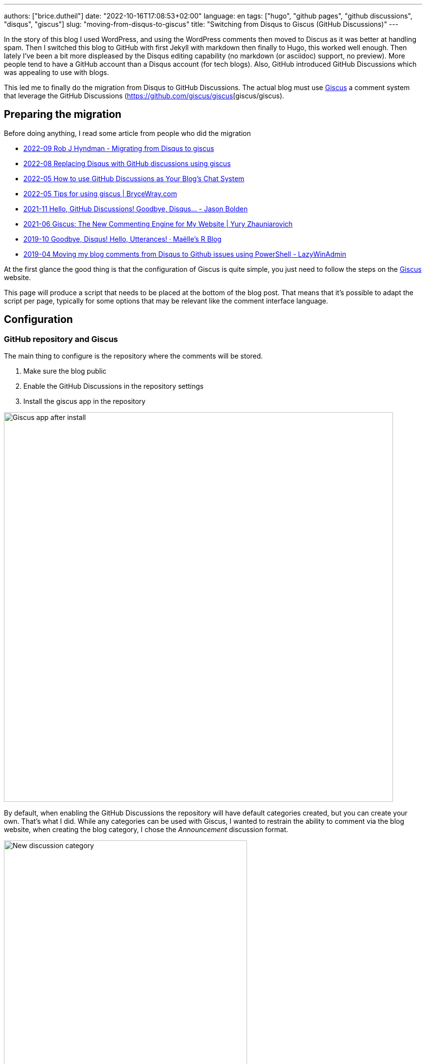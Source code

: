 ---
authors: ["brice.dutheil"]
date: "2022-10-16T17:08:53+02:00"
language: en
tags: ["hugo", "github pages", "github discussions", "disqus", "giscus"]
slug: "moving-from-disqus-to-giscus"
title: "Switching from Disqus to Giscus (GitHub Discussions)"
---

In the story of this blog I used WordPress, and using the WordPress comments
then moved to Discus as it was better at handling spam. Then I switched this
blog to GitHub with first Jekyll with markdown then finally to Hugo, this worked
well enough. Then lately I've been a bit more displeased by the Disqus editing
capability (no markdown (or asciidoc) support, no preview). More people
tend to have a GitHub account than a Disqus account (for tech blogs).
Also, GitHub introduced GitHub Discussions which was appealing to use with blogs.

This led me to finally do the migration from Disqus to GitHub Discussions.
The actual blog must use https://giscus.app/[Giscus]
a comment system that leverage the GitHub Discussions (https://github.com/giscus/giscus[giscus/giscus).

== Preparing the migration

Before doing anything, I read some article from people who did the migration

* https://robjhyndman.com/hyndsight/disqus2giscus.html[2022-09 Rob J Hyndman - Migrating from Disqus to giscus]
* https://andrewlock.net/replacing-disqus-with-github-discussions-using-giscus/[2022-08 Replacing Disqus with GitHub discussions using giscus]
* https://www.freecodecamp.org/news/github-discussions-as-chat-system/[2022-05 How to use GitHub Discussions as Your Blog’s Chat System]
* https://www.brycewray.com/posts/2022/05/tips-using-giscus/[2022-05 Tips for using giscus | BryceWray.com]
* https://jbold569.github.io/profile/blog/2021-11-02-hello-github-discussions-goodbye-disqus.html[2021-11 Hello, GitHub Discussions! Goodbye, Disqus… - Jason Bolden]
* https://zhauniarovich.com/post/2021/2021-06-giscus/[2021-06 Giscus: The New Commenting Engine for My Website | Yury Zhauniarovich]
* https://masalmon.eu/2019/10/02/disqus/[2019-10 Goodbye, Disqus! Hello, Utterances! · Maëlle’s R Blog]
* https://lazywinadmin.com/2019/04/moving_blog_comments.html[2019-04 Moving my blog comments from Disqus to Github issues using PowerShell - LazyWinAdmin]

At the first glance the good thing is that the configuration of Giscus
is quite simple, you just need to follow the steps on the https://giscus.app/[Giscus] website.

This page will produce a script that needs to be placed at the bottom of the
blog post. That means that it's possible to adapt the script per page, typically
for some options that may be relevant like the comment interface language.

== Configuration

=== GitHub repository and Giscus

The main thing to configure is the repository where the comments will be stored.

1. Make sure the blog public
2. Enable the GitHub Discussions in the repository settings
3. Install the giscus app in the repository

image::giscus-app-after-install.png[alt="Giscus app after install",width=800,align=center]

By default, when enabling the GitHub Discussions the repository will have
default categories created, but you can create your own.
That's what I did. While any categories can be used with Giscus, I wanted
to restrain the ability to comment via the blog website, when creating the
blog category, I chose the _Announcement_ discussion format.

image::new-discussion-category.png[alt="New discussion category",width=500,align=center]

One could create a category for several language, and configure the Giscus script
according to the page's language.

=== Discussion mappings

But then what to do with the other options, in particular the _mapping_ of the
discussions, while this is not really an issue for a new blog, when migrating
the choice is important has it is how Giscus will perform the query to find
the relevant discussion.

So there are multiple options for mapping, at this time:

* `pathname`, the _GitHub Discussion title_ will be the
path of the blog post from the host root, this is the default option and likely
the most suitable choice for migration.

* `URL`, the _GitHub Discussion title_ will be the page's URL
this option works, but requires to have the same host.

* `title`, this means that the GitHub Discussion title will be the text contained
in the `<title>` HTML element.

* `og:title`, the _GitHub Discussion title_ will be the text contained in the
page's `<meta property="og:title">` HTML tag.

* `specific`, Giscus will find a specific term that has to appear in the _GitHub
Discussion title_. This is not useful when migrating existing blog comments, but
can be useful for specific pages.

* `number`, Giscus will use an existing discussion number. This is also not useful
when migrating existing blog comments, but can be useful for specific pages and
when the discussion already exists.

Along these Giscus has **strict** toggle. When this flag is activated, it will
hash (currently with SHA-1) the value of the selected mapping (the pathname,
the `<title>` value, the `<meta property="og:title">` value, etc.).
Giscus will use this value to retrieve the discussion, that means discussions
body must have this hash value somewhere.

[source]
----
<!-- sha1: cad60a29d1b50cbeb42ec2ff630fc508afb1d2e3 -->
----

=== Features and appearance

Then there are other options that affect appearance or features.

* `theme`, there are some predefined theme, I'm using the `preferred-color-scheme` since my blog also support this CSS media query (i.e it switches CSS according to light/dark mode). But this can be configured with a custom CSS file too.
* Reactions for the main blog post
* Discussion metadata
* Comment input location
* Lazy behavior

Other feature are possible in the https://github.com/giscus/giscus/blob/main/ADVANCED-USAGE.md[advanced usage guide].


== Hugo theme integration

Depending on [.line-through]#the technology# there are different ways to integrate Giscus ;
check the doc. I'm using https://gohugo.io/[Hugo] with a custom HTML tailored
for asciidoc content theme https://github.com/bric3/ascii-press[ascii-press].

So in the theme I just add to replace the previous Disqus script with
the Giscus one. Since I own the theme I directly replaced the template,
but other theme may require to override the partials (check Hugo documentation).

Since I wanted some flexibility in the configuration, I crafted the following
Hugo partial.

.giscus.html
[source]
----
{{- with .Site.Params.giscus }}
  {{- if or (not .repo) (not .repoId) (not .category) (not .categoryId) }}
    {{- errorf "[giscus] repo, repoId, category and categoryId are required." }}
  {{- end }}
  {{- $lang := default $.Site.Language.Lang }}
  <script
    src="https://giscus.app/client.js"
    data-repo="{{ .repo }}"
    data-repo-id="{{ .repoId }}"
    data-category="{{ .category }}"
    data-category-id="{{ .categoryId }}"
    data-mapping="{{ .mapping }}"
    data-reactions-enabled="{{ cond .reactions "1" "0" }}"
    data-input-position="{{ .inputPosition }}"
    data-theme="{{ .theme }}"
    data-lang="{{ $lang }}"
    {{ with default true .lazyLoading }}data-loading="lazy"{{ end }}
    {{ with default true .strictMatching }}data-strict="1"{{ end }}
    {{ with default false .emitMetadata }}data-emit-metadata="1"{{ end }}
    data-theme="{{ with default "preferred_color_scheme" .theme }}{{ . }}{{ end }}"
    crossorigin="anonymous"
    async
  ></script>
{{- end }}
----

And ended with the following configuration in the `config.toml` file.

.config.toml
[source,toml]
----
[params.giscus]
    repo = "bric3/bric3.github.io"
    repoId = "...."
    category = "Blog Comments"
    categoryID = "...."
    mapping = "pathname"
    reactions = true
    inputPosition = "top"
    theme = "preferred-color-scheme"
----

That should be enough to get Giscus working, but what about the existing comments?

== Migration

The bad news is there's no official way to migrate/import comments from Disqus to Giscus
(https://github.com/giscus/giscus/issues/330[giscus/giscus#330]). And clearly
this was the most difficult part of this comment system chance task.
The only preliminary work that seems related on is about migrating Disqus to
GitHub issues (which is likely used by the https://utteranc.es[utteranc.es] comment system).

* https://github.com/JuergenGutsch/disqus-to-github-issues[JuergenGutsch/disqus-to-github-issues]

While some inspiration can be made from this project, it doesn't fit what can be
done with discussions.

So the first thing to do getting an extract of the Disqus comments, using the web interface
it's almost impossible to find the export menu.

E.g. the https://help.disqus.com/en/articles/1717199-importing-exporting#exporting-from-disqus[Importing & Exporting | Disqus]
documentation indicates to go there menu:Disqus Admin[Community > Export] then click btn:Export.
But I couldn't find this in their UI, instead I found this nifty link to access
the export page directly: http://disqus.com/admin/discussions/export/[Export].

The export is actually an XML document whose format is explained
https://docs.disqus.com/developers/export/[here].

The next step was to read that document, and create GitHub discussions from it
using the https://docs.github.com/en/graphql/guides/using-the-graphql-api-for-discussions[graphql API for discussions].

I wrote a small program in Java that can be run either with `java` (JDK 19) or
via `jbang` (https://jbang.dev/[jbang]). The latter is easier to use and will fetch
the necessary dependency to convert HTML to Markdown.

This program is available on this https://gist.github.com/bric3/af915687717d9aa06b0f9b06d600c127[gist].
Beware that it's not a polished program, there's some failsafe, but not every corner
case is handled.

[source, shell]
----
$ jbang https://gist.github.com/bric3/af915687717d9aa06b0f9b06d600c127 -h
Tool to migrate as best effort Disqus comment to GitHub Discussions.
Works best with 'jbang' (https://www.jbang.dev), but can be run with regular 'java' as well.
Note GitHub as undocumented resource rate limiting, on issues, discussions, which means the only option is to wait as long as necessary on large batch.

Usage:
  env GITHUB_TOKEN=... jbang Disqus2Giscus.java -f my-forum -e export.xml -r ghUser/repo -c "Discussion Category" -m pathname --host https://example.com -u author-mapping.csv -o "@bric3"
  env GITHUB_TOKEN=... java Disqus2Giscus.java -f my-forum -e export.xml -r ghUser/repo -c "Discussion Category" -m pathname --host https://example.com -u author-mapping.csv -o "@bric3"

Author extraction
  java Disqus2Giscus.java -f my-forum -e export.xml -a

Make sure the blog is ready and that https://giscus.app/ is installed.

HTML to Markdown available.

Options:
    -f, --forum-name <forum>             Disqus forum name
    -e, --export-file <file>             Disqus export file (From https://disqus.com/admin/discussions/export/)
    -r, --repo <repo>                    GitHub repository (owner/repo)
    -c, --target-category <category>     GitHub discussion category
    -m, --mapping <mapping>              Giscus discussion mapping mode
        --host <host>                    Site host, used for mapping mode 'pathname',
                                         removes the host from the link in exported
                                         comments.
    -a, --extract-authors                Extract author names from Disqus export file
    -u, --user-mapping-file <file>       [Optional] Author mapping file, CSV format:
                                         Disqus author name,GitHub user
    -o, --owner-account <owner>          [Optional] Discus or GitHub identifier
                                         for migrating owner's comments
        --[no-]convert-to-markdown       [Optional] Toggle markdown conversion of comments
                                         (Requires running with 'jbang' or having 'flexmark-all'
                                         dependency on the class path)
                                         (default: true)
    -s, --[no-]strict                    [Optional] Toggle giscus strict matching mode, this computes
                                         a hash of the blog title to match the discussion.
                                         (default: false)
    -t, --token <token>                  Alternative way to pass the GitHub token
    -n, --dry-run                        Dry run, do not create discussions on Github
    -h, --help                           Show this help
----

There are multiple option because I tried multiple approaches
to migrate the comments. In order to test what the result will be use the
_dry-mode_ `-n`.

In order to perform the migration I wanted to have the opportunity to map Disqus authors
to GitHub users. So the program has an option to export the users.

[source, shell]
----
$ jbang https://gist.github.com/bric3/af915687717d9aa06b0f9b06d600c127 \ <1>
  -f thecoffeeworkshop \ <2>
  -e disqus-export.xml \ <3>
  -a <4>
----
<1> Run the program with `jbang`
<2> The Disqus forum name, this is important if the export has multiple forums
<3> The Disqus export file
<4> Tell the program to extract the authors from the Disqus export file


The output is returning on the stand output authors in a single column. The content can then
be placed in a CSV file, where you can add the GitHub username, and delete the
lines where there's no known GitHub username.

TIP: I had to edit/fix some author name entries in the export in particular for
me as I entered some comment as anonymous on Disqus in the past.

.author-mapping.csv
[source, diff]
----
- Brice Dutheil
+ Brice Dutheil,@bric3 <1>
- Anonymous <2>
- Carlos
+ Carlos, @carlos <1>
- Bob <2>
----
<1> Disqus author name, GitHub user
<2> Users without GitHub username, which means the line has to be deleted

Then the program can be run again for the actual migration, for that more options
are required to control the migration, and in particular this requires a
https://github.com/settings/tokens[GitHub token] to access the GraphQL API.

[source, shell]
----
$ env GITHUB_TOKEN=$(op item get "Github" --fields "gh-cli") \ <1>
  jbang https://gist.github.com/bric3/af915687717d9aa06b0f9b06d600c127 \
 -f thecoffeeworkshop \ <2>
 -e disqus-export.xml \ <3>
 -r bric3/bric3.github.io \ <4>
 -c "Blog Comments" \ <5>
 -m pathname \ <6>
 --host https://blog.arkey.fr \ <7>
 -u author-mapping.csv \ <8>
 -o "@bric3" \ <9>
 -s <10>
----
<1> Pas the GitHub token to the program. Here as an example I'm using the
1Password cli `op` to retrieve the GitHub token.
<2> The Disqus forum name, this is important if the export has multiple forums
<3> The Disqus export file
<4> The GitHub repository where the discussions will be created
<5> The GitHub discussion category
<6> The mapping mode, here `pathname` will use the blog post path as the discussion title
<7> The blog host, this is used to remove the host from the link in the exported comments
<8> The author mapping file created above
<9> The owner account, this is used to tweak how to migrate the owner's comments
<10> The strict mode, this is used generate the hash of the value of the current
mapping mode, here the path will be hashed and inserted in the main discussion body.

CAUTION: The other mapping mode are supported, but I noticed that Disqus may
have encoded some characters a bit differently, so for example title values
in the blog and the value in the Disqus export may not match which means the
discussion won't be found. Additionally even the strict mode this will produce
different hashes. **So I would recommend to use the `pathname` mode.**

TIP: Try the export on a dummy repository first.

[[implementation-notes]]
.Implementation notes
****

* Requires a Java 19 install, possibly jbang for markdown conversion
* The Disqus threads are exported as a flat list, but they are in fact modeled
as a tree, with multiple child comments.
* The export contains deleted comments, and comments identified as spam.
They are filtered out.
* Some threads may have no comment, they are filtered out.
* GitHub Discussions are not like tress, there's one main discussion comment,
then a sub-level of comments, then a final second-level for replies. So
Disqus comments have to be re-ordered to match what GitHub Discussions
expect/accept.
* The Disqus export contains the comment body in HTML, this should work in
GitHub, but ideally these should be converted to Markdown.
* GitHub has different level of rate limiting.
** The HTTP API has a limit of 5000 requests per hour, HTTP statues, or header applies there.
** The GraphQL API has a different limit of 5000 requests per hour, because
a query may have a higher cost depending on the complexity of the query.
+
This can be queried, e.g. as part of another query (yet this is not possible when doing a `mutation`) :
+
[source,graphql]
----
query {
  // ...
  rateLimit { cost limit used remaining resetAt }
}
----
+
More details https://docs.github.com/en/graphql/overview/resource-limitations#rate-limit[here].
** There's also an undocumented limit during the creation of some resources, like
issues, PRs, or discussions. The goal is to combat abuse, however this is not practical
for migration. The limit manifests itself as an error in the response body (but
with an HTTP 200 OK status).
+
[source, json]
----
{
  "errors": [
    {
      "type": "UNPROCESSABLE",
      "message": "was submitted too quickly",
      "path": [ "createDiscussion" ]
    }
  ]
}
----
+
There's nothing else to be done than intercepting this error and _sleep_
for a moment before retrying, I chose a value of 60 seconds before retrying.
With the size my migration each pauses was more like 2 minutes, but pass:q[<abbr title="Your Mileage May Vary">YMMV</abbr>].
+
See https://github.com/cli/cli/issues/4801[cli/cli#4801] for more details.
* Creates new discussions only, in other words it won't merge existing ones.

****